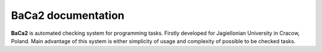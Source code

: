 BaCa2 documentation
===================

**BaCa2** is automated checking system for programming tasks. Firstly 
developed for Jagiellonian University in Cracow, Poland. Main advantage of this system is 
either simplicity of usage and complexity of possible to be checked tasks.

